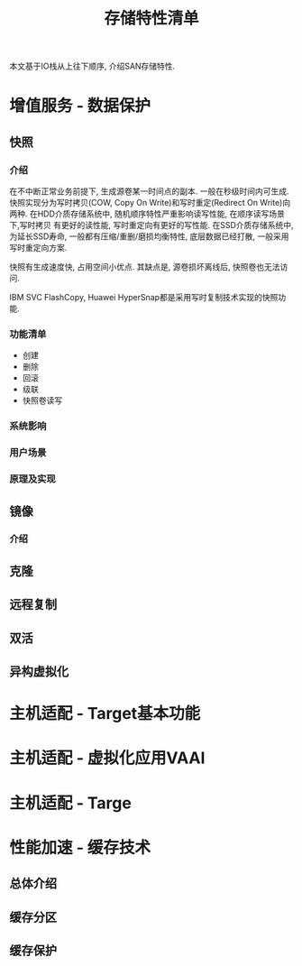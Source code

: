 #+Title: 存储特性清单

本文基于IO栈从上往下顺序, 介绍SAN存储特性.

* 增值服务 - 数据保护
** 快照
*** 介绍
在不中断正常业务前提下, 生成源卷某一时间点的副本. 一般在秒级时间内可生成.
快照实现分为写时拷贝(COW, Copy On Write)和写时重定(Redirect On Write)向两种.
在HDD介质存储系统中, 随机顺序特性严重影响读写性能, 在顺序读写场景下,写时拷贝
有更好的读性能, 写时重定向有更好的写性能. 在SSD介质存储系统中, 为延长SSD寿命,
一般都有压缩/重删/磨损均衡特性, 底层数据已经打散, 一般采用写时重定向方案.

快照有生成速度快, 占用空间小优点. 其缺点是, 源卷损坏离线后, 快照卷也无法访问.

IBM SVC FlashCopy, Huawei HyperSnap都是采用写时复制技术实现的快照功能.

*** 功能清单
- 创建
- 删除
- 回滚
- 级联
- 快照卷读写

*** 系统影响

*** 用户场景

*** 原理及实现
** 镜像
*** 介绍
** 克隆
** 远程复制
** 双活
** 异构虚拟化
* 主机适配 - Target基本功能
* 主机适配 - 虚拟化应用VAAI
* 主机适配 - Targe
* 性能加速 - 缓存技术
** 总体介绍
** 缓存分区
** 缓存保护
